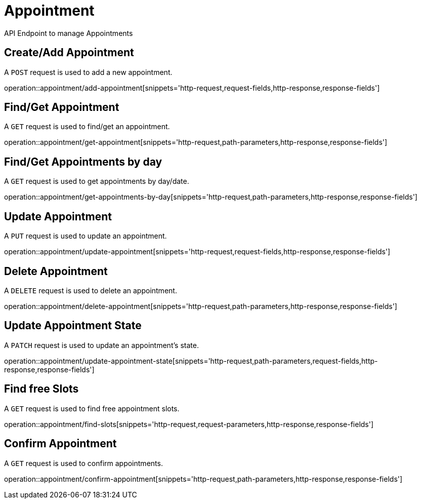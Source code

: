 = Appointment
API Endpoint to manage Appointments


== Create/Add Appointment
A `POST` request is used to add a new appointment.

operation::appointment/add-appointment[snippets='http-request,request-fields,http-response,response-fields']


== Find/Get Appointment
A `GET` request is used to find/get an appointment.

operation::appointment/get-appointment[snippets='http-request,path-parameters,http-response,response-fields']


== Find/Get Appointments by day
A `GET` request is used to get appointments by day/date.

operation::appointment/get-appointments-by-day[snippets='http-request,path-parameters,http-response,response-fields']


== Update Appointment
A `PUT` request is used to update an appointment.

operation::appointment/update-appointment[snippets='http-request,request-fields,http-response,response-fields']


== Delete Appointment
A `DELETE` request is used to delete an appointment.

operation::appointment/delete-appointment[snippets='http-request,path-parameters,http-response,response-fields']


== Update Appointment State
A `PATCH` request is used to update an appointment's state.

operation::appointment/update-appointment-state[snippets='http-request,path-parameters,request-fields,http-response,response-fields']


== Find free Slots
A `GET` request is used to find free appointment slots.

operation::appointment/find-slots[snippets='http-request,request-parameters,http-response,response-fields']


== Confirm Appointment
A `GET` request is used to confirm appointments.

operation::appointment/confirm-appointment[snippets='http-request,path-parameters,http-response,response-fields']